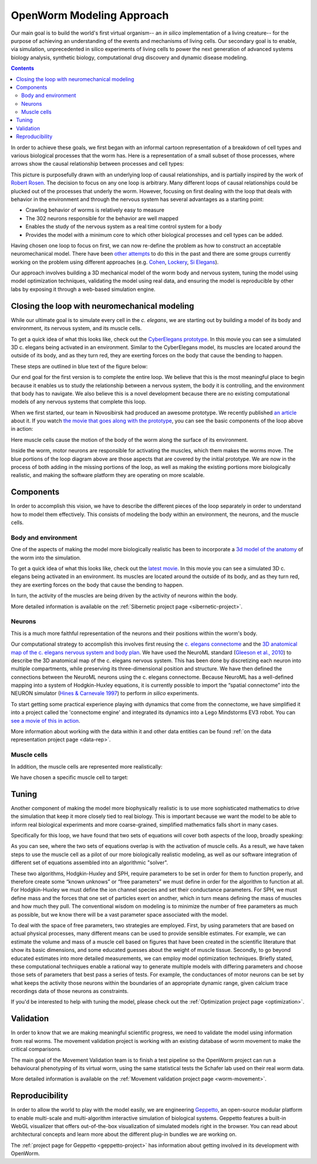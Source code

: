 .. _modeling:

OpenWorm Modeling Approach
=========================

Our main goal is to build the world's first virtual organism-- an *in silico* implementation 
of a living creature-- 
for the purpose of achieving an understanding of the events and mechanisms of living cells. 
Our secondary goal is to enable, via simulation, unprecedented in silico experiments of 
living cells to power 
the next generation of advanced systems biology analysis, synthetic biology, 
computational drug discovery and dynamic disease modeling.

.. contents::

In order to achieve these goals, we first began with an informal cartoon representation of 
a breakdown of cell types and 
various biological processes that the worm has.  Here is a representation of a small subset of those processes,
where arrows show the causal relationship between processes and cell types:

|Complex causation loop|

This picture is purposefully drawn with an underlying loop of causal relationships, and
is partially inspired by the work of 
`Robert Rosen <http://www.amazon.com/Life-Itself-Comprehensive-Fabrication-Complexity/dp/0231075650>`_.  The
decision to focus on any one loop is arbitrary.  Many different loops of 
causal relationships could be plucked out of the processes that underly the worm.  However,
focusing on first dealing with the loop that deals with behavior in the environment and 
through the nervous system has several advantages as a starting point:

* Crawling behavior of worms is relatively easy to measure
* The 302 neurons responsible for the behavior are well mapped
* Enables the study of the nervous system as a real time control system for a body
* Provides the model with a minimum core to which other biological processes and cell types can be added.

Having chosen one loop to focus on first, we can now re-define the problem as how to 
construct an acceptable neuromechanical model.  There have been 
`other attempts <http://www.artificialbrains.com/openworm#similar>`_ to do this in the 
past and there are some groups currently working on the problem using
different approaches (e.g. `Cohen <http://www.comp.leeds.ac.uk/celegans/>`_, 
`Lockery <http://lockerylab.uoregon.edu/groups/main/wiki/a99e9/Research.html>`_, 
`Si Elegans <http://www.si-elegans.eu/>`_).

Our approach involves building a 3D mechanical model of the worm body and nervous system, 
tuning the model using model optimization techniques, validating the model using real data,
and ensuring the model is reproducible by other labs by exposing it through a web-based
simulation engine.


Closing the loop with neuromechanical modeling
----------------------------------------------

While our ultimate goal is to simulate every cell in the *c. elegans*, we
are starting out by building a model of its body and environment, its nervous system,
and its muscle cells.

To get a quick idea of what this looks like, check out the `CyberElegans
prototype <http://www.youtube.com/embed/3uV3yTmUlgo>`__. In this movie
you can see a simulated 3D c. elegans being activated in an environment.
Similar to the CyberElegans model, its muscles are located around the outside of its body, 
and as they turn red, they are exerting forces on the body that cause the bending to
happen.  

These steps are outlined in blue text of the figure below:

|Greatly oversimplified causation loop|

Our end goal for the first version is to complete the entire loop. We
believe that this is the most meaningful place to begin because it
enables us to study the relationship between a nervous system, the body
it is controlling, and the environment that body has to navigate. We
also believe this is a novel development because there are no existing
computational models of any nervous systems that complete this loop.

When we first started, our team in Novosibirsk had produced an awesome
prototype. We recently published `an
article <http://iospress.metapress.com/content/p61284485326g608/?p=5e3b5e96ad274eb5af0001971360de3e&pi=4>`__
about it. If you watch `the movie that goes along with the
prototype <http://www.youtube.com/watch?v=3uV3yTmUlgo>`__, you can see
the basic components of the loop above in action:

|CyberElegans with muscle cells|

Here muscle cells cause the motion of the body of the worm along the
surface of its environment.

|Inside the CyberElegans model|

Inside the worm, motor neurons are responsible for activating the
muscles, which them makes the worms move. The blue portions of the loop
diagram above are those aspects that are covered by the initial
prototype. We are now in the process of both adding in the missing
portions of the loop, as well as making the existing portions more
biologically realistic, and making the software platform they are
operating on more scalable.

Components
----------

In order to accomplish this vision, we have to describe the different pieces of the loop
separately in order to understand how to model them effectively.  This consists of 
modeling the body within an environment, the neurons, and the muscle cells.

Body and environment
^^^^^^^^^^^^^^^^^^^^

One of the aspects of making the model more biologically realistic has
been to incorporate a `3d model of the
anatomy <http://browser.openworm.org/>`__ of the worm into the
simulation.

To get a quick idea of what this looks like, check out the 
`latest movie <https://www.youtube.com/watch?v=SaovWiZJUWY>`_. In this movie you can 
see a simulated 3D c. elegans being activated in an environment.  Its muscles are located 
around the outside of its body, and as they turn red, they are exerting forces on the 
body that cause the bending to happen. 

In turn, the activity of the muscles are being driven by the activity of neurons within 
the body.


.. image:: http://i.imgur.com/KSWjCaW.jpg

More detailed information is available on the :ref:`Sibernetic project page <sibernetic-project>`.


Neurons
^^^^^^^

|Neurons in WormBrowser|

This is a much more faithful representation of the neurons and their
positions within the worm's body. 

Our computational strategy to accomplish this involves first reusing the
`c. elegans
connectome <http://dx.plos.org/10.1371/journal.pcbi.1001066>`__ and the
`3D anatomical map of the c. elegans nervous system and body
plan <http://g.ua/MhxC>`__. We have used the NeuroML standard (`Gleeson
et al., 2010 <http://dx.plos.org/10.1371/journal.pcbi.1000815>`__) to
describe the 3D anatomical map of the c. elegans nervous system. This
has been done by discretizing each neuron into multiple compartments,
while preserving its three-dimensional position and structure. We have
then defined the connections between the NeuroML neurons using the c.
elegans connectome. Because NeuroML has a well-defined mapping into a
system of Hodgkin-Huxley equations, it is currently possible to import
the “spatial connectome” into the NEURON simulator (`Hines & Carnevale
1997 <http://www.ncbi.nlm.nih.gov/pubmed/9248061>`__) to perform *in
silico* experiments.

To start getting some practical experience playing with dynamics that come from the 
connectome, we have simplified it into a project called the 'connectome engine' and
integrated its dynamics into a Lego Mindstorms EV3 robot.  You can `see a movie of
this in action <https://www.youtube.com/watch?v=D8ogHHwqrkI>`_.

More information about working with the data within it and other data entities 
can be found :ref:`on the data representation project page <data-rep>`.


Muscle cells
^^^^^^^^^^^^^

In addition, the muscle cells are
represented more realistically:

|Muscle cells in c. elegans|

We have chosen a specific muscle cell to
target:

|Muscle cell highlighted|


Tuning
------

Another component of making the model more biophysically realistic is to
use more sophisticated mathematics to drive the simulation that keep it
more closely tied to real biology. This is important because we want the
model to be able to inform real biological experiments and more
coarse-grained, simplified mathematics falls short in many cases.

Specifically for this loop, we have found that two sets of equations
will cover both aspects of the loop, broadly speaking:

|Simple loop overlaid with solvers|

As you can see, where the two sets of equations overlap is with the
activation of muscle cells. As a result, we have taken steps to use the
muscle cell as a pilot of our more biologically realistic modeling, as
well as our software integration of different set of equations assembled
into an algorithmic "solver". 

These two algorithms, Hodgkin-Huxley and SPH, require parameters to be
set in order for them to function properly, and therefore create some
“known unknows” or “free parameters” we must define in order for the
algorithm to function at all. For Hodgkin-Huxley we must define the ion
channel species and set their conductance parameters. For SPH, we must
define mass and the forces that one set of particles exert on another,
which in turn means defining the mass of muscles and how much they pull.
The conventional wisdom on modeling is to minimize the number of free
parameters as much as possible, but we know there will be a vast
parameter space associated with the model.

To deal with the space of free parameters, two strategies are employed.
First, by using parameters that are based on actual physical processes,
many different means can be used to provide sensible estimates. For
example, we can estimate the volume and mass of a muscle cell based on
figures that have been created in the scientific literature that show
its basic dimensions, and some educated guesses about the weight of
muscle tissue. Secondly, to go beyond educated estimates into more
detailed measurements, we can employ model optimization techniques.
Briefly stated, these computational techniques enable a rational way to
generate multiple models with differing parameters and choose those sets
of parameters that best pass a series of tests. For example, the
conductances of motor neurons can be set by what keeps the activity
those neurons within the boundaries of an appropriate dynamic range,
given calcium trace recordings data of those neurons as constraints.

If you'd be interested to help with tuning the model, please check out
the :ref:`Optimization project page <optimization>`.

Validation
----------

In order to know that we are making meaningful scientific progress, we need to validate 
the model using information from real worms.  The movement validation project is working 
with an existing database of worm movement to make the critical comparisons. 

The main goal of the Movement Validation team is to finish a test pipeline so the 
OpenWorm project can run a behavioural phenotyping of its virtual worm, using the same 
statistical tests the Schafer lab used on their real worm data. 

More detailed information is available on the 
:ref:`Movement validation project page <worm-movement>`.
 

Reproducibility
---------------

In order to allow the world to play with the model easily, we are engineering `Geppetto <http://geppetto.org>`_, an open-source modular platform to enable multi-scale and multi-algorithm 
interactive simulation of biological systems. Geppetto features a built-in WebGL visualizer that offers 
out-of-the-box visualization of simulated models right in the browser. You can read about architectural 
concepts and learn more about the different plug-in bundles we are working on.

.. image:: http://www.geppetto.org/images/cn2.png

The :ref:`project page for Geppetto <geppetto-project>` has information about getting involved in its development with
OpenWorm.


.. |Greatly oversimplified causation loop| image:: https://docs.google.com/drawings/d/1a_9zEANb4coI9xRv2fFu_-Ul9SOnhH_cVHHJgpCNo5I/pub?w=401&h=312
.. |Complex causation loop| image:: https://docs.google.com/drawings/d/1VwzSDl_a_YCqOkO4tqrG8FzB0B5A50FWgO0qdkBpNB4/pub?w=401&h=312
.. |CyberElegans with muscle cells| image:: https://docs.google.com/drawings/d/142NbGecjnWuq6RxWgqREhKOXJ8oDo55wVvBuKQPyKCg/pub?w=430&h=297
.. |Inside the CyberElegans model| image:: https://docs.google.com/drawings/d/1fO_gQI_febpu4iHd1_UDrMNQ_eqvHgJynMqho7UC6gw/pub?w=460&h=327
.. |Neurons in WormBrowser| image:: https://docs.google.com/drawings/d/1GIwzQRvmDtprPBLSGjJhuEHqYqEcKaHLyKK0s80a3lM/pub?w=391&h=224
.. |Muscle cells in c. elegans| image:: https://docs.google.com/drawings/d/1ayyyu6dv0S4-750j-WRYVBEaziZr3g3V1-UIadAfHck/pub?w=391&h=224
.. |Simple loop overlaid with solvers| image:: https://docs.google.com/drawings/d/1xL9NY-QcIeIfKXd-lN_x15fUGLM9vEL_sZzCLDvcT3Q/pub?w=401&h=312
.. |Muscle cell highlighted| image:: https://docs.google.com/drawings/d/1ZzCS0IXTb-n3GgaNLp98HS9X8ngHLtkcnildAYshuME/pub?w=535&h=289
